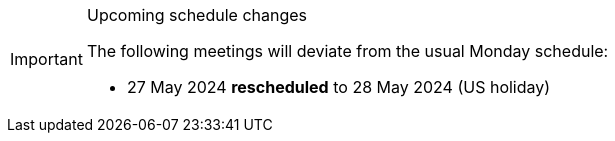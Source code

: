 [IMPORTANT] 
.Upcoming schedule changes
==== 
The following meetings will deviate from the usual Monday schedule:

* 27 May 2024 *rescheduled* to 28 May 2024 (US holiday)
====
